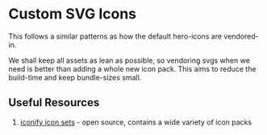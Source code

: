 * Custom SVG Icons
This follows a similar patterns as how the default hero-icons are vendored-in.

We shall keep all assets as lean as possible, so vendoring svgs when we need is better than adding a whole new icon pack.
This aims to reduce the build-time and keep bundle-sizes small.

** Useful Resources
1) [[https://icon-sets.iconify.design][iconify icon sets]] - open source, contains a wide variety of icon packs

